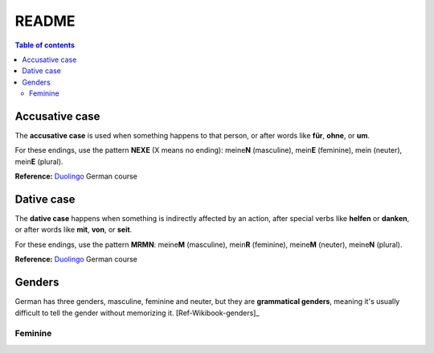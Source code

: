 ======
README
======

.. contents:: **Table of contents**
   :depth: 3
   :local:

Accusative case
===============
The **accusative case** is used when something happens to that person, or after
words like **für**, **ohne**, or **um**.

For these endings, use the pattern **NEXE** (X means no ending): meine\ **N**
(masculine), mein\ **E** (feminine), mein (neuter), mein\ **E** (plural).

**Reference:** `Duolingo`_ German course


Dative case
===========
The **dative case** happens when something is indirectly affected by an action,
after special verbs like **helfen** or **danken**, or after words like **mit**, **von**, or **seit**.

For these endings, use the pattern **MRMN**: meine\ **M** (masculine), mein\ **R** (feminine), meine\ **M** (neuter), meine\ **N** (plural).

**Reference:** `Duolingo`_ German course

.. URLs
.. _Duolingo: https://www.duolingo.com


Genders
=======
German has three genders, masculine, feminine and neuter, but they are
**grammatical genders**, meaning it's usually difficult to tell the gender
without memorizing it. [Ref-Wikibook-genders]_

Feminine
--------

.. [Ref-Wikibook-genders]_ https://en.wikibooks.org/wiki/German/Grammar/Introduction#Gender
